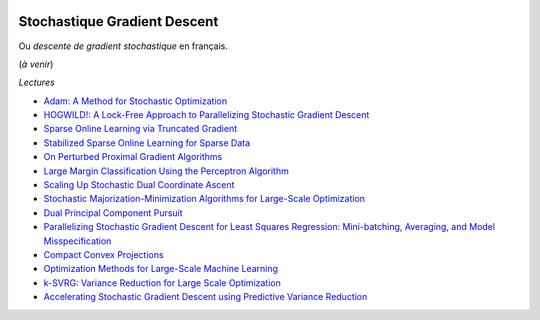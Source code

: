 
.. image:: pystat.png
    :height: 20
    :alt: Statistique
    :target: http://www.xavierdupre.fr/app/ensae_teaching_cs/helpsphinx3/td_2a_notions.html#pour-un-profil-plutot-data-scientist

.. _l-ml2a-sgd:

Stochastique Gradient Descent
+++++++++++++++++++++++++++++

Ou *descente de gradient stochastique* en français.

(*à venir*)

*Lectures*

* `Adam: A Method for Stochastic Optimization <https://arxiv.org/abs/1412.6980>`_
* `HOGWILD!: A Lock-Free Approach to Parallelizing Stochastic Gradient Descent <https://arxiv.org/abs/1106.5730>`_
* `Sparse Online Learning via Truncated Gradient <http://www.jmlr.org/papers/volume10/langford09a/langford09a.pdf>`_
* `Stabilized Sparse Online Learning for Sparse Data <http://www.jmlr.org/papers/volume18/16-190/16-190.pdf>`_
* `On Perturbed Proximal Gradient Algorithms <http://www.jmlr.org/papers/volume18/15-038/15-038.pdf>`_
* `Large Margin Classification Using the Perceptron Algorithm <https://cseweb.ucsd.edu/~yfreund/papers/LargeMarginsUsingPerceptron.pdf>`_
* `Scaling Up Stochastic Dual Coordinate Ascent <https://www.microsoft.com/en-us/research/wp-content/uploads/2016/06/main-3.pdf>`_
* `Stochastic Majorization-Minimization Algorithms for Large-Scale Optimization <https://arxiv.org/abs/1306.4650?context=cs>`_
* `Dual Principal Component Pursuit <http://www.jmlr.org/papers/v19/17-436.html>`_
* `Parallelizing Stochastic Gradient Descent for Least Squares Regression: Mini-batching, Averaging, and Model Misspecification <http://www.jmlr.org/papers/volume18/16-595/16-595.pdf>`_
* `Compact Convex Projections <http://www.jmlr.org/papers/volume18/16-147/16-147.pdf>`_
* `Optimization Methods for Large-Scale Machine Learning <https://arxiv.org/abs/1606.04838>`_
* `k-SVRG: Variance Reduction for Large Scale Optimization <https://arxiv.org/abs/1805.00982>`_
* `Accelerating Stochastic Gradient Descent using Predictive Variance Reduction <https://papers.nips.cc/paper/4937-accelerating-stochastic-gradient-descent-using-predictive-variance-reduction.pdf>`_
